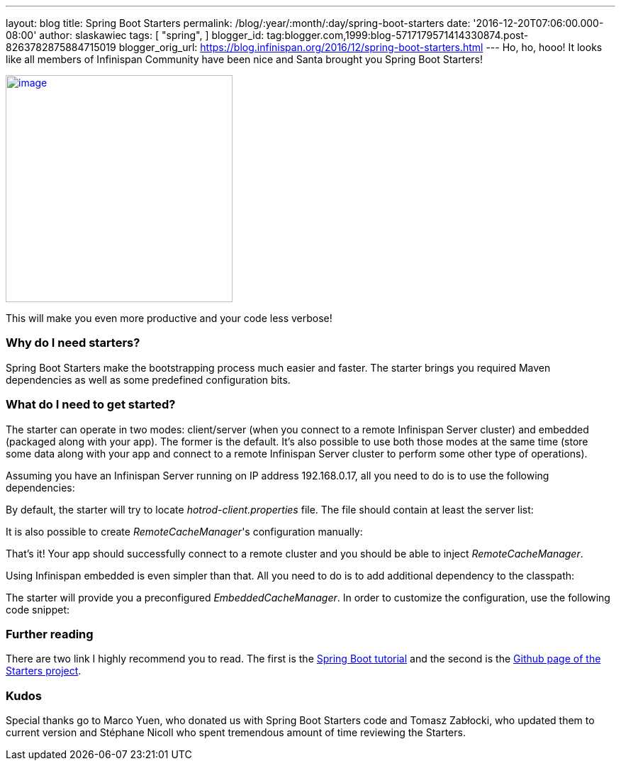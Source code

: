 ---
layout: blog
title: Spring Boot Starters
permalink: /blog/:year/:month/:day/spring-boot-starters
date: '2016-12-20T07:06:00.000-08:00'
author: slaskawiec
tags: [ "spring",
]
blogger_id: tag:blogger.com,1999:blog-5717179571414330874.post-8263782875884715019
blogger_orig_url: https://blog.infinispan.org/2016/12/spring-boot-starters.html
---
Ho, ho, hooo! It looks like all members of Infinispan Community have
been nice and Santa brought you Spring Boot Starters!



https://cdn.meme.am/cache/instances/folder65/500x/74064065.jpg[image:https://cdn.meme.am/cache/instances/folder65/500x/74064065.jpg[image,width=320,height=320]]



This will make you even more productive and your code less verbose!



=== Why do I need starters?



Spring Boot Starters make the bootstrapping process much easier and
faster. The starter brings you required Maven dependencies as well as
some predefined configuration bits.



=== What do I need to get started?



The starter can operate in two modes: client/server (when you connect to
a remote Infinispan Server cluster) and embedded (packaged along with
your app). The former is the default. It's also possible to use both
those modes at the same time (store some data along with your app and
connect to a remote Infinispan Server cluster to perform some other type
of operations).



Assuming you have an Infinispan Server running on IP address
192.168.0.17, all you need to do is to use the following dependencies:





By default, the starter will try to locate _hotrod-client.properties_
file. The file should contain at least the server list:





It is also possible to create _RemoteCacheManager_'s configuration
manually:





That's it! Your app should successfully connect to a remote cluster and
you should be able to inject _RemoteCacheManager_.



Using Infinispan embedded is even simpler than that. All you need to do
is to add additional dependency to the classpath:





The starter will provide you a preconfigured _EmbeddedCacheManager_. In
order to customize the configuration, use the following code snippet:



=== Further reading



There are two link I highly recommend you to read. The first is the
https://github.com/infinispan/infinispan-simple-tutorials/tree/master/spring-boot[Spring
Boot tutorial] and the second is the
https://github.com/infinispan/infinispan-spring-boot[Github page of the
Starters project]. 





=== Kudos



Special thanks go to Marco Yuen, who donated us with Spring Boot
Starters code and Tomasz Zabłocki, who updated them to current version
and Stéphane Nicoll who spent tremendous amount of time reviewing the
Starters.
